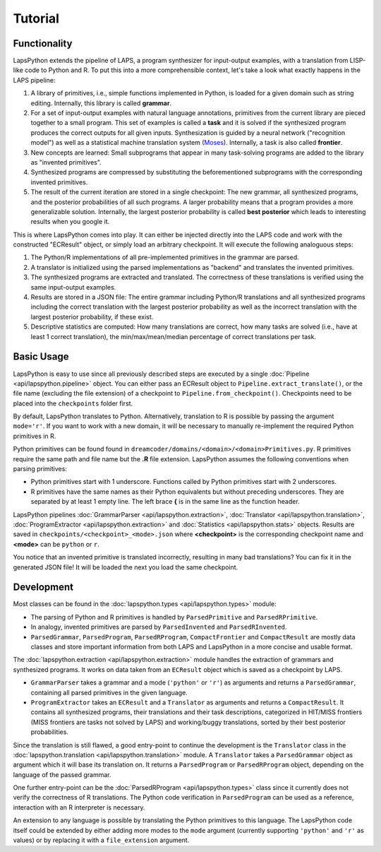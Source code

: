 Tutorial
========

.. _functionality:

Functionality
-------------

LapsPython extends the pipeline of LAPS, a program synthesizer for input-output examples, with a translation from LISP-like code to Python and R. To put this into a more comprehensible context, let's take a look what exactly happens in the LAPS pipeline:

#. A library of primitives, i.e., simple functions implemented in Python, is loaded for a given domain such as string editing. Internally, this library is called **grammar**.
#. For a set of input-output examples with natural language annotations, primitives from the current library are pieced together to a small program. This set of examples is called a **task** and it is solved if the synthesized program produces the correct outputs for all given inputs. Synthesization is guided by a neural network ("recognition model") as well as a statistical machine translation system (`Moses <http://www2.statmt.org/moses/>`_). Internally, a task is also called **frontier**.
#. New concepts are learned: Small subprograms that appear in many task-solving programs are added to the library as "invented primitives".
#. Synthesized programs are compressed by substituting the beforementioned subprograms with the corresponding invented primitives.
#. The result of the current iteration are stored in a single checkpoint: The new grammar, all synthesized programs, and the posterior probabilities of all such programs. A larger probability means that a program provides a more generalizable solution. Internally, the largest posterior probability is called **best posterior** which leads to interesting results when you google it.

This is where LapsPython comes into play. It can either be injected directly into the LAPS code and work with the constructed "ECResult" object, or simply load an arbitrary checkpoint. It will execute the following analoguous steps:

#. The Python/R implementations of all pre-implemented primitives in the grammar are parsed.
#. A translator is initialized using the parsed implementations as "backend" and translates the invented primitives.
#. The synthesized programs are extracted and translated. The correctness of these translations is verified using the same input-output examples.
#. Results are stored in a JSON file: The entire grammar including Python/R translations and all synthesized programs including the correct translation with the largest posterior probability as well as the incorrect translation with the largest posterior probability, if these exist.
#. Descriptive statistics are computed: How many translations are correct, how many tasks are solved (i.e., have at least 1 correct translation), the min/max/mean/median percentage of correct translations per task.


Basic Usage
-----------

LapsPython is easy to use since all previously described steps are executed by a single :doc:`Pipeline <api/lapspython.pipeline>` object. You can either pass an ECResult object to ``Pipeline.extract_translate()``, or the file name (excluding the file extension) of a checkpoint to ``Pipeline.from_checkpoint()``. Checkpoints need to be placed into the ``checkpoints`` folder first.

By default, LapsPython translates to Python. Alternatively, translation to R is possible by passing the argument ``mode='r'``. If you want to work with a new domain, it will be necessary to manually re-implement the required Python primitives in R.

Python primitives can be found found in ``dreamcoder/domains/<domain>/<domain>Primitives.py``. R primitives require the same path and file name but the **.R** file extension. LapsPython assumes the following conventions when parsing primitives:

* Python primitives start with 1 underscore. Functions called by Python primitives start with 2 underscores.
* R primitives have the same names as their Python equivalents but without preceding underscores. They are separated by at least 1 empty line. The left brace **{** is in the same line as the function header.

LapsPython pipelines :doc:`GrammarParser <api/lapspython.extraction>`, :doc:`Translator <api/lapspython.translation>`, :doc:`ProgramExtractor <api/lapspython.extraction>` and :doc:`Statistics <api/lapspython.stats>` objects. Results are saved in ``checkpoints/<checkpoint>_<mode>.json`` where **<checkpoint>** is the corresponding checkpoint name and **<mode>** can be ``python`` or ``r``.

You notice that an invented primitive is translated incorrectly, resulting in many bad translations? You can fix it in the generated JSON file! It will be loaded the next you load the same checkpoint.

Development
-----------

Most classes can be found in the :doc:`lapspython.types <api/lapspython.types>` module:

* The parsing of Python and R primitives is handled by ``ParsedPrimitive`` and ``ParsedRPrimitive``.
* In analogy, invented primitives are parsed by ``ParsedInvented`` and ``ParsedRInvented``.
* ``ParsedGrammar``, ``ParsedProgram``, ``ParsedRProgram``, ``CompactFrontier`` and ``CompactResult`` are mostly data classes and store important information from both LAPS and LapsPython in a more concise and usable format.

The :doc:`lapspython.extraction <api/lapspython.extraction>` module handles the extraction of grammars and synthesized programs. It works on data taken from an ``ECResult`` object which is saved as a checkpoint by LAPS.

* ``GrammarParser`` takes a grammar and a mode (``'python'`` or ``'r'``) as arguments and returns a ``ParsedGrammar``, containing all parsed primitives in the given language.
* ``ProgramExtractor`` takes an ``ECResult`` and a ``Translator`` as arguments and returns a ``CompactResult``. It contains all synthesized programs, their translations and their task descriptions, categorized in HIT/MISS frontiers (MISS frontiers are tasks not solved by LAPS) and working/buggy translations, sorted by their best posterior probabilities.

Since the translation is still flawed, a good entry-point to continue the development is the ``Translator`` class in the :doc:`lapspython.translation <api/lapspython.translation>` module. A ``Translator`` takes a ``ParsedGrammar`` object as argument which it will base its translation on. It returns a ``ParsedProgram`` or ``ParsedRProgram`` object, depending on the language of the passed grammar.

One further entry-point can be the :doc:`ParsedRProgram <api/lapspython.types>` class since it currently does not verify the correctness of R translations. The Python code verification in ``ParsedProgram`` can be used as a reference, interaction with an R interpreter is necessary.

An extension to any language is possible by translating the Python primitives to this language. The LapsPython code itself could be extended by either adding more modes to the ``mode`` argument (currently supporting ``'python'`` and ``'r'`` as values) or by replacing it with a ``file_extension`` argument.
